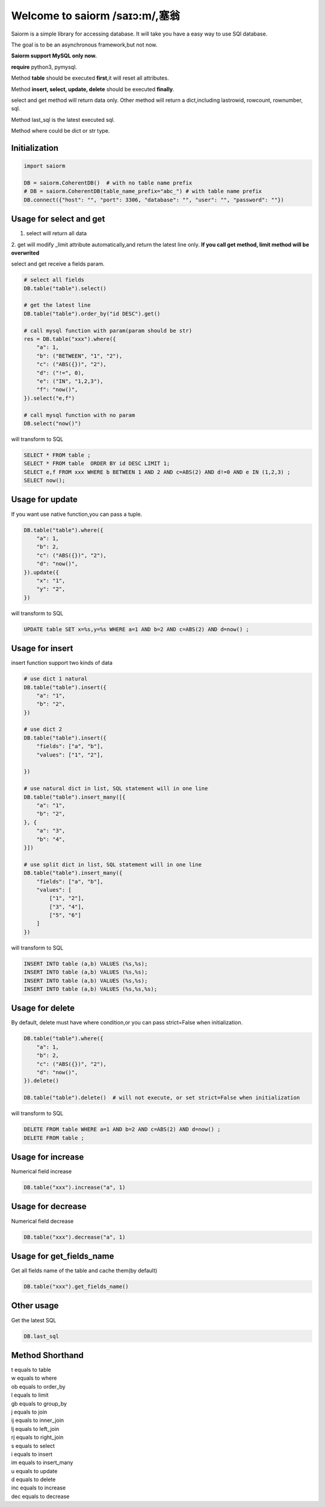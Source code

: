 Welcome to saiorm /saɪɔ:m/,塞翁
===============================

Saiorm is a simple library for accessing database.
It will take you have a easy way to use SQl database.

The goal is to be an asynchronous framework,but not now.

**Saiorm support MySQL only now.**

**require**
python3, pymysql.

Method **table** should be executed **first**,it will reset all attributes.

Method **insert, select, update, delete** should be executed **finally**.

select and get method will return data only.
Other method will return a dict,including lastrowid, rowcount, rownumber, sql.

Method last_sql is the latest executed sql.

Method where could be dict or str type.

Initialization
~~~~~~~~~~~~~~

.. code:: python

    import saiorm

    DB = saiorm.CoherentDB()  # with no table name prefix
    # DB = saiorm.CoherentDB(table_name_prefix="abc_") # with table name prefix
    DB.connect({"host": "", "port": 3306, "database": "", "user": "", "password": ""})

Usage for select and get
~~~~~~~~~~~~~~~~~~~~~~~~

1. select will return all data
2. get will modify _limit attribute automatically,and return the latest line only.
**If you call get method, limit method will be overwrited**

select and get receive a fields param.

.. code:: python

    # select all fields
    DB.table("table").select()

    # get the latest line
    DB.table("table").order_by("id DESC").get()

    # call mysql function with param(param should be str)
    res = DB.table("xxx").where({
        "a": 1,
        "b": ("BETWEEN", "1", "2"),
        "c": ("ABS({})", "2"),
        "d": ("!=", 0),
        "e": ("IN", "1,2,3"),
        "f": "now()",
    }).select("e,f")

    # call mysql function with no param
    DB.select("now()")


will transform to SQL

.. code:: sql

    SELECT * FROM table ;
    SELECT * FROM table  ORDER BY id DESC LIMIT 1;
    SELECT e,f FROM xxx WHERE b BETWEEN 1 AND 2 AND c=ABS(2) AND d!=0 AND e IN (1,2,3) ;
    SELECT now();


Usage for update
~~~~~~~~~~~~~~~~

If you want use native function,you can pass a tuple.

.. code:: python

    DB.table("table").where({
        "a": 1,
        "b": 2,
        "c": ("ABS({})", "2"),
        "d": "now()",
    }).update({
        "x": "1",
        "y": "2",
    })


will transform to SQL

.. code:: sql

    UPDATE table SET x=%s,y=%s WHERE a=1 AND b=2 AND c=ABS(2) AND d=now() ;


Usage for insert
~~~~~~~~~~~~~~~~

insert function support two kinds of data

.. code:: python

    # use dict 1 natural
    DB.table("table").insert({
        "a": "1",
        "b": "2",
    })

    # use dict 2
    DB.table("table").insert({
        "fields": ["a", "b"],
        "values": ["1", "2"],

    })

    # use natural dict in list, SQL statement will in one line
    DB.table("table").insert_many([{
        "a": "1",
        "b": "2",
    }, {
        "a": "3",
        "b": "4",
    }])

    # use split dict in list, SQL statement will in one line
    DB.table("table").insert_many({
        "fields": ["a", "b"],
        "values": [
            ["1", "2"],
            ["3", "4"],
            ["5", "6"]
        ]
    })


will transform to SQL

.. code:: sql

    INSERT INTO table (a,b) VALUES (%s,%s);
    INSERT INTO table (a,b) VALUES (%s,%s);
    INSERT INTO table (a,b) VALUES (%s,%s);
    INSERT INTO table (a,b) VALUES (%s,%s,%s);


Usage for delete
~~~~~~~~~~~~~~~~

By default, delete must have where condition,or you can pass strict=False when initialization.

.. code:: python

    DB.table("table").where({
        "a": 1,
        "b": 2,
        "c": ("ABS({})", "2"),
        "d": "now()",
    }).delete()

    DB.table("table").delete()  # will not execute, or set strict=False when initialization

will transform to SQL

.. code:: sql

    DELETE FROM table WHERE a=1 AND b=2 AND c=ABS(2) AND d=now() ;
    DELETE FROM table ;

Usage for increase
~~~~~~~~~~~~~~~~

Numerical field increase

.. code:: sql

    DB.table("xxx").increase("a", 1)


Usage for decrease
~~~~~~~~~~~~~~~~

Numerical field decrease

.. code:: sql

    DB.table("xxx").decrease("a", 1)

Usage for get_fields_name
~~~~~~~~~~~~~~~~~~~~~~~~~

Get all fields name of the table and cache them(by default)

.. code:: sql

    DB.table("xxx").get_fields_name()


Other usage
~~~~~~~~~~~

Get the latest SQL

.. code:: python

    DB.last_sql

Method Shorthand
~~~~~~~~~~~~~~~~

| t equals to table
| w equals to where
| ob equals to order_by
| l equals to limit
| gb equals to group_by
| j equals to join
| ij equals to inner_join
| lj equals to left_join
| rj equals to right_join
| s equals to select
| i equals to insert
| im equals to insert_many
| u equals to update
| d equals to delete
| inc equals to increase
| dec equals to decrease